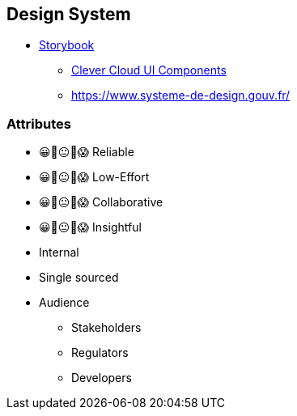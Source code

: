 == Design System

* https://storybook.js.org/[Storybook]
** https://www.clever-cloud.com/doc/clever-components[Clever Cloud UI Components]
** https://www.systeme-de-design.gouv.fr/


[.columns.medium]
=== Attributes

[.column]
--
- 😀🙂😐🙁😱 Reliable
- 😀🙂😐🙁😱 Low-Effort
- 😀🙂😐🙁😱 Collaborative
- 😀🙂😐🙁😱 Insightful
--

[.notes]
--
--

[.column]
--
* Internal
* Single sourced
* Audience
** Stakeholders
** Regulators
** Developers
--